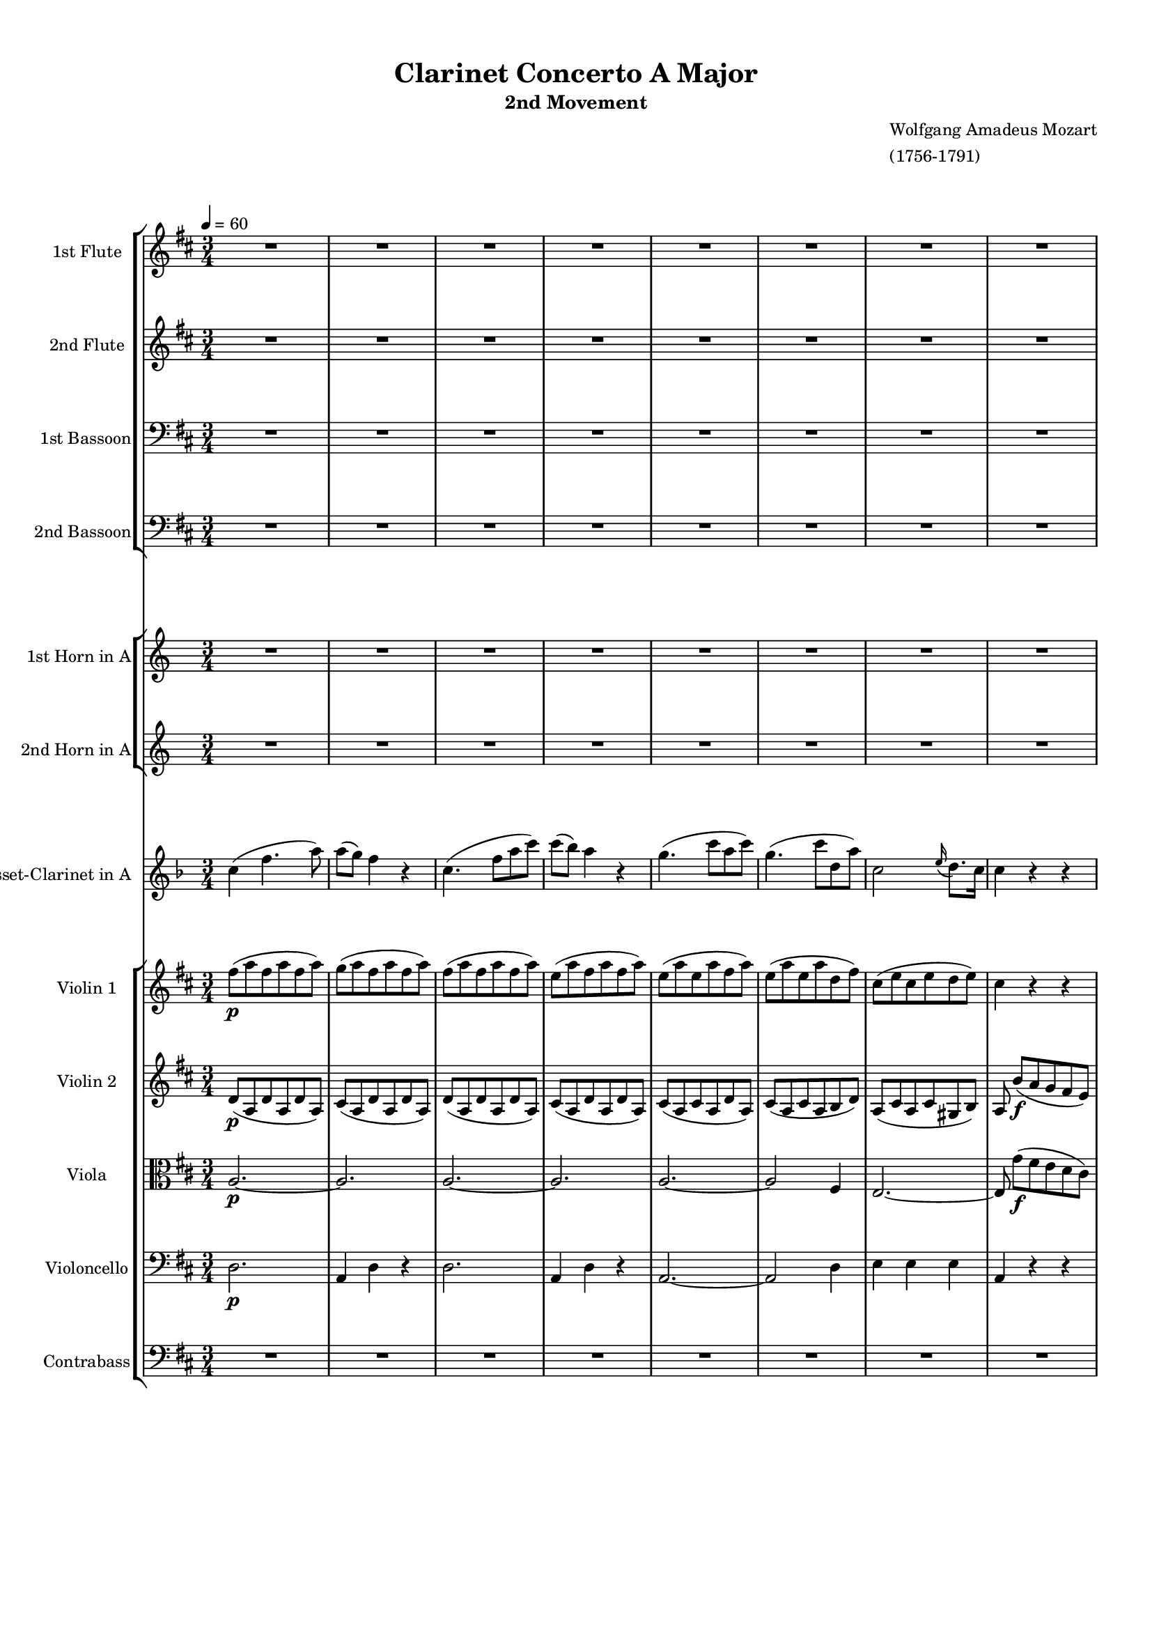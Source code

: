 \version "2.22.2"
% automatically converted by musicxml2ly from IMSLP630559-PMLP3144-Mozart_-_Clarinet_Concerto-clean.musicxml
\pointAndClickOff

%% additional definitions required by the score:
sfp = #(make-dynamic-script "sfp")

\header {
    title =  "Clarinet Concerto A Major"
    subtitle = "2nd Movement"
    composer =  \markup \column {
        \line { "Wolfgang Amadeus Mozart"}
        \line { "(1756-1791)"} }
    }

#(set-global-staff-size 15.717142857142859)
\paper {

    paper-width = 21.01\cm
    paper-height = 29.69\cm
    top-margin = 1.0\cm
    bottom-margin = 2.0\cm
    left-margin = 1.0\cm
    right-margin = 1.0\cm
    indent = 1.6161538461538463\cm
    short-indent = 0.6464615384615385\cm
    }
\layout {
    \context { \Score
        %skipBars = ##t
        %autoBeaming = ##f
        }
    }

PartPOneVoiceOne =  \relative b'' {
    \clef "treble" \time 3/4  \key d \major \tempo 4=60 R2.*8  a2. ~ ^\markup{
        \bold\small {Adagio} } _\f  a2.  a4. (
     d8 [  fis,8  a8 ) ]  a8 ( [
     g8 ) ]  fis4 r4  e2 (  fis4 )
     e4 (  a8 ) [  cis8 (  b8
     fis'8 ) ]  a,2 \grace {  cis16 ( }
     b8. ) [  a16 ]  a4 r4 r4 R2.*9 
    b4. ( _\f  a8 [  g8  fis8 ) ]  e4
    r4 r4  cis'4. (  b8 [  a8  gis8
    ) ]  fis4 r4 r4 r4  g4. (  fis8 )
     e16 ( [  b'16  g16  e16 ) ]
     d4 \grace {  fis16 ( }  e8. [  d16
    ) ]  d4 r4 r4 R2.*21  a'2. ~ _\f  a8 r8 r4
    r4  d2. ~  d8 r8 r4 r4  cis2. ~ 
    cis4 r4 r4 ^\fermata R2.*17  b4. ( _\f  a8 [
     g8  fis8 ) ]  e4 r4 r4  cis'4.
    ( _\f  b8 [  a8  gis8 ) ]  fis4
    r4 r4 r4  d4 (  dis4 )  e16 ( [ 
    b'16  g16  e16 ) ]  d4 \grace { 
        fis16 ( }  e8. ) [  d16 ]  d4 r4 r4
    R2.*13  d'2. ~ _\p  d4 r4 r4 \bar "|."
    }

PartPTwoVoiceOne =  \relative gis' {
    \clef "treble"     \time 3/4  \key d \major R2.*8  a4 _\f  d4. (
     fis8 )  fis8 ( [  e8 ) ]  d4 r4
     fis2 (  d8 [  fis8 ) ]  e4 (
     d4 ) r4  cis2 (  d4 )  cis4. (
     e8 [  fis8  d8 ) ]  cis2 \grace
    {  e16 ( }  d8. ) [  cis16 ]  cis4
    r4 r4 R2.*9  g'4. ( _\f  fis8 [  e8
     dis8 ) ]  e4 r4 r4  a4. (  gis8
    [  fis8  eis8 ) ]  fis4 r4 r4 r4
     e4 (  d4  b4  a4  cis4 )
     d4 r4 r4 R2.*21  cis2. ~ _\f  cis8 r8 r4
    r4  gis'2. ~  gis8 r8 r4 r4  g2. ~
     g4 r4 r4 ^\fermata R2.*17  g4. ( _\f 
    fis8 [  e8  dis8 ) ]  e4 r4 r4 
    a4. ( _\f  gis8 [  fis8  eis8 ) ]
     fis4 r4 r4 r4  bes,4 (  c4  b4
     a4  cis4 )  d4 r4 r4 R2.*13  fis2.
    ~ _\p  fis4 r4 r4 \bar "|."
    }

PartPThreeVoiceOne =  \relative b' {
    \clef "bass" \time 3/4  \key d \major R2.*8  a,2. ~ _\f  a2.
     a2. ~  a2.  a2. ~  a2 (
     d4 )  cis2 (  b4 )  a4 r4 r4
    R2.*8  a2 _\f r4 r4  c4 (  b4 ) 
    b4. (  a8 [  g8  fis8 ) ]  e8 r8
     d'4 (  cis4 )  cis4. (  b8 [
     a8  g8 ) ]  fis8 ( [  g8 ) ]
     cis,4 (  d4 )  g,4  a4  a4
     d4 r4 r4 R2.*21  e'2. ~ _\f  e8 r8 r4 r4
     d2. ~  d8 r8 r4 r4  e2. ~  e4 r4
    r4 ^\fermata R2.*16  fis4. ( _\f  e8 [  d8
     cis8 ) ]  b8 r8  c4 (  b4 )
     g'4. (  fis8 [  e8  d8 ) ]
     cis8 r8  d4 (  cis4 )  cis8 (
     a4 )  g'8 ( [  fis8  e8 ) ]
     d8. ( [  g16 ) ]  g4. (  fis8 )
     e4 (  a,4  cis4 )  d4 r4 r4
    R2.*13  a2. ~ _\p  a4 r4 r4 \bar "|."
    }

PartPFourVoiceOne =  \relative gis' {
    \clef "bass" \time 3/4  \key d \major R2.*8  d,2. _\f  a4
     d4 r4  d2.  a4  d4 r4 
    a'2. ~  a2 (  fis4 )  a2 (  gis4
    )  a4 r4 r4 R2.*9 r4  c4 ( _\f  b8 [
     a8 ) ]  g4. (  fis8 [  e8
     d8 ) ]  cis8 r8  d'4 (  cis8 [
     b8 ) ]  a4. (  g8 [  fis8
     e8 ) ]  d4 (  cis4  d4 ) 
    g,4  a4  a4  d4 r4 r4 R2.*21  cis'2.
    ~ _\f  cis8 r8 r4 r4  b2. ~  b8 r8 r4 r4
     cis2. ~  cis4 r4 r4 ^\fermata R2.*16  d4.
    ( _\f  cis8 [  b8  a8 ) ]  g8 r8
     c4 (  b8 [  a8 ) ]  g8 ( [
     b8  e8  d8  cis8  b8 )
    ]  a8 r8  d4 (  cis8 [  b8 ) ]
     a8 (  fis4 )  e'8 ( [  d8
     cis8 ) ]  b4 (  bes4  a4 )
     g4 (  a4  a,4 )  d4 r4 r4 R2.*13
     fis2. ~ _\p  fis4 r4 r4 \bar "|."
    }

PartPFiveVoiceOne =  \relative c'' {
    \clef "treble" \time 3/4  \transposition a R2.*8  g4 _\f  c4. (
     e8 )  e8 ( [  d8 ) ]  c4 r4
     g4. (  c8 [  e8  g8 ) ] 
    g8 ( [  f8 ) ]  e4 r4  d2 (  e4
    )  d2 (  e4 )  d2. ~  d4 r4 r4
    R2.*8  c2. ~ _\f  c4 r4 r4 R2.*2  g'4. (
     f8 [  e8  f8 ) ]  e8 [
     c8 ]  d4 (  c4 ) r4  e4
     d4  c4 r4 r4 R2.*12  g2. ~ _\p  g2.
    ~  g2. ~  g2. R2.*5  g2. ~ _\f  g8 r8 r4
    r4  d'2. ~  d8 r8 r4 r4  g,2. ~  g4
    r4 r4 ^\fermata R2.*16  c2 _\f r4 R2.  d2 r4 R2.
     g2.  c,2  g4 r4  e'4  d4
     c4 r4 r4 R2.*13  c2. ~ _\p  c4 r4
    \transposition a r4 _\markup{ \bold {muta in A} } \bar "|."
    }

PartPSixVoiceOne =  \relative c' {
    \clef "treble" \time 3/4  \transposition a R2.*8  e4 _\f  e4. (
     g8 )  g4 (  e4 ) r4  e4. (  g8
    [  c8  e8 ) ]  d4 (  c4 ) r4
     g2 (  c4 )  g2 (  c4 )  d2.
     g,4 r4 r4 R2.*8  c,2. ~ _\f  c4 r4 r4 R2.*2
     e'4. (  d8 [  c8  d8 ) ]
     c4  g2 r4  c4  g4  e4 r4 r4
    R2.*12  g,2. ~ _\p  g2. ~  g2. ~  g2.
    R2.*5  g2. ~ _\f  g8 r8 r4 r4  d''2. ~
     d8 r8 r4 r4  g,,2. ~  g4 r4 r4 ^\fermata
    R2.*16  c2 _\f r4 R2.  d'2 r4 R2.  g,2.
     c,2  g'4 r4  c4  g4  e4 r4 r4
    R2.*13  c2. ~ _\p  c4 r4 \transposition a r4 _\markup{
        \bold {muta in A} } \bar "|."
    }

PartPSevenVoiceOne =  \relative g' {
    \clef "treble" \time 3/4  \key f \major \transposition a  c4 (  f4.
     a8 )  a8 ( [  g8 ) ]  f4 r4
     c4. (  f8 [  a8  c8 ) ]
     c8 ( [  bes8 ) ]  a4 r4  g4. (
     c8 [  a8  c8 ) ]  g4. (
     c8 [  d,8  a'8 ) ]  c,2 \grace
    {  e16 ( }  d8. ) [  c16 ]  c4 r4
    r4 R2.*8  a'4. (  g8 [  f8  e8 )
    ]  d4 r4 r4  bes'4. (  a8 [  g8
     f8 ) ]  e4 r4 r4  c'4. (  bes8
    [  a8  g8 ) ]  f8 ( [  bes8 ) ]
     bes4. (  a8 )  a16 ( [  g16
     bes16  g16 ) ]  f4 \grace {  a16
        ( }  g8. ) [  f16 ]  f4 r4 r4 R2.*8
     a8. ( [  f16 ) ]  c'4. (  a16 [
     f16 ) ]  e4 (  g4 ) r4  f32 ( [
     d32  b32  g32  f32  d32
     b32  g32 ]  f8 ) [  a''8 ( -.
     g8 -.  f8 ) -. ]  d8. ( [  dis16
    ) ]  e4 r4  g4. (  c16 [  b16 ]
     a16 [  g16  f16  e16 ) ]
     e16 ( [  f16  cis16  d16 ) ]
     d4 r4  e8. \turn [  f16 ]  g8.
    \turn [  a16 ]  bes8 [  e,8 ]  g4
    (  f4 ) r4  g,,4  d'''4 ~  d16 ( [
     b16  g16  f16 ) ]  dis16 ( [
     e16  f16  fis16 ]  g16 [
     a16  b16  c16 ]  gis16 [
     a16  f16  d16 ) ]  c4.
     cis8 ( [  d8  g8 ) ]  f8. ( [
     g32  f32 ) ]  e4 r4  g,,4 ~
     g16 [  a32 (  b32 )  c16 -.  b16
    -. ]  a16 ( [  g16  f16  e16 ) ] 
    cis4 (  d4 ) r4 \once \omit TupletBracket
    \times 4/6  {
         e16 ( [  d16  c16  d16  e16
         f16 ) ] }
    \once \omit TupletBracket
    \times 4/6  {
         g16 ( [  f16  e16  f16  g16
         a16 ) ] }
     bes16 ( -. [  c16 -.  d16 -.  e,16 ) -.
    ]  g4 (  f4 ) r4  f'4 ~  f32 ( [ 
    g32  a32  g32  f32  e32  d32
     c32 ) ] \once \omit TupletBracket
    \times 4/6  {
         b16 ( [  a16  g16  f16  e16
         d16 ) ] }
     c8 r8  g'''2  d,,8 r8  a'''2 \once
    \omit TupletBracket
    \times 4/6  {
         g,16 ( [  gis16  a16  bes16 
        b16  c16 ) ] }
    \once \omit TupletBracket
    \times 4/6  {
         cis16 ( [  d16  dis16  e16
         f16  fis16 ) ] }
    \once \omit TupletBracket
    \times 4/6  {
         g16 ( [  as16  a16  bes16
         b16  c16 ) ] }
    \afterGrace {  d,2. } {  c16 [  d16 ] }
     c4 r4 r4  c,,4 ~  c32 ( [  e32
     g32  c32  e32  g32  c32 
    e32 ) ]  c32 ( [  d32  e32  f32
     g32  a32  b32  c32 ) ]
     b4 r4 r4  d,,,4 ~  d32 ( [  g32
     b32  d32  f32  g32  b32 
    d32 ) ]  b32 ( [  c32  d32  e32
     f32  g32  a32  b32 ) ]
     bes4 r4 r4  bes2. ^\fermata  c,4 (
    _\markup{ \tiny\italic {cadenza} }  f4.  a8 )
     a8 ( [  g8 ) ]  f4 r4  c4. (
     f8 [  a8  c8 ) ]  c8 ( [
     bes8 ) ]  a4 r4  g4. (  c8 [
     a8  c8 ) ]  g4. (  c8 [
     d,8  a'8 ) ]  c,2 \grace {  e16 (
        }  d8. ) [  c16 ]  c4 r4 r4 
    a'4. (  g8 [  f8  e8 ) ]  d4 r4
    r4  bes'4. (  a8 [  g8  f8 ) ]
     e4 r4 r4  c'4. (  bes8 [  a8
     g8 ) ]  f8 ( [  bes8 ) ]  bes4.
    (  a8 )  a16 ( [  g16  a16
     bes16 ) ]  f4 \grace {  a16 ( } 
    g8. ) [  f16 ]  f4 r4 r4 R2.*7 r4 r4  c16
    ( [  e16  f16  a16 ) ]  c4 ~
     c16 ( [  b16  bes16  g16 ) ]
     bes16 ( [  a16 )  a16 (  f16 )
    ]  c'4 ~  c16 ( [  b16  bes16
     g16 ) ]  bes16 ( [  a16 )  a16
    (  f16 ) ]  d32 ( [  fis32  g32
     bes32  cis32  d32  bes32
     g32 ) ]  f4 \grace {  a16 ( }  g8.
    ) [  f16 ]  f4 r4 \once \omit TupletBracket
    \times 4/6  {
         f,,16 ( [  a16  c16  f16  a16
         c16 ) ] }
     c4 ~  c16 ( [  b16  bes16  g16
    ) ]  bes16 ( [  a16 )  a16 (  f16 ) ]
     c4 ~  c16 ( [  b16  bes16  g16 )
    ]  bes16 ( [  a16 )  a16 (  f16 ) ]
     d8  d'''8 ( [  c8  bes8 
    a8  g8 ) ] \once \omit TupletBracket
    \times 2/3  {
         f16 ( [  c16  d16 ] }
    \once \omit TupletBracket
    \times 2/3  {
         es16 [  e16  f16 ] }
    \once \omit TupletBracket
    \times 2/3  {
         fis16 [  g16  gis16 ] }
    \once \omit TupletBracket
    \times 2/3  {
         a16 [  bes16  b16 ) ] }
     c16 ( -. [  b16 -.  bes16 -.  a16
    ) -. ] \afterGrace {  g2. } {  f16 [  g16 ] }
     f4 r4  f16 ( [  e16 ) ] \once \omit
    TupletBracket
    \times 2/3  {
         g16 ( [  f16  d16 ) ] }
     c2 (  b8 [  bes8 ) ]  a4 r4 \once
    \omit TupletBracket
    \times 4/6  {
         g,16 ( [  bes16  a16  g16 
        bes16  d16 ) ] }
     c4.  c8 ( [  d8  e8 ) ]  f4
     f4  f4  f2 r4 \bar "|."
    }

PartPEightVoiceOne =  \relative e' {
    \clef "treble" \time 3/4  \key d \major  fis'8 ( [ _\p  a8 
    fis8  a8  fis8  a8 ) ]  g8 ( [  a8
     fis8  a8  fis8  a8 ) ]  fis8 ( [
     a8  fis8  a8  fis8  a8 ) ]
     e8 ( [  a8  fis8  a8  fis8
     a8 ) ]  e8 ( [  a8  e8  a8
     fis8  a8 ) ]  e8 ( [  a8  e8
     a8  d,8  fis8 ) ]  cis8 ( [  e8
     cis8  e8  d8  e8 ) ]  cis4 r4 r4
     a'4 ( _\f \stemDown d4. \stemDown fis8 ) \stemDown fis8 ( [
    \stemDown e8 ) ] \stemDown d4 r4  a4. ( \stemDown d8 [
    \stemDown fis8 \stemDown a8 ) ] \stemDown a8 ( [ \stemDown g8 ) ]
    \stemDown fis4 r4 \stemDown e4. \stemDown a8 ( [ \stemDown fis8
    \stemDown a8 ) ] \stemDown e4. \stemDown a8 ( [ \stemDown b,8
    \stemDown fis'8 ) ]  a,2 \grace {  cis16 ( }  b8.
    ) [  a16 ]  a8  b8 ( [ _\p  a8  g8
     fis8  e8 ) ]  fis8 ( [  d8  fis8
     d8  fis8  d8 ) ]  d8 \stemDown b'4 (
    \stemDown a8 [ \stemDown g8 \stemDown fis8 ) ]  g8 ( [
     e8  g8  e8  g8  e8 ) ]  e8
    \stemDown cis'4 ( \stemDown b8 [ \stemDown a8 \stemDown gis8 ) ]
     a8 ( [  cis,8  b8  e8  cis8
     g'8 ) ]  fis8 ( [  d8  e8  a8
     d,8  a'8 ) ]  e8 ( [  g8  fis8
     a8  cis,8  e8 ) ]  d4 r4 r4 \stemDown
    fis'4. ( _\f \stemDown e8 [ \stemDown d8 \stemDown cis8 ) ]
    \stemDown b4 r4 r4 \stemDown g'4. ( \stemDown fis8 [ \stemDown e8
    \stemDown d8 ) ] \stemDown cis4 r4 r4 \stemDown a'4. ( \stemDown g8
    [ \stemDown fis8 \stemDown e8 ) ] \stemDown d8. ( [ \stemDown g16 )
    ] \stemDown g4. ( \stemDown fis8 ) \stemDown e16 ( [ \stemDown b'16
    \stemDown g16 \stemDown e16 ) ] \stemDown d4 \grace {  fis16
        ( } \stemDown e8. [ \stemDown d16 ) ] \stemDown d8  b8 (
    [ _\p  a8  g8  fis8  e8 ) ] r8 
    fis8 [  fis8  fis8  fis8  fis8 ] r8
     e8 [  e8  e8  e8  e8 ] r8
     d4  fis8 ( [  e8  d8 ) ]  b8. (
    [  bis16 ) ]  cis4 r4 r8  a'8 -. [  e8
    -.  a8 -.  e8 -.  a8 -. ] r8  fis8 -. [
     d8 -.  fis8 -.  d8 -.  fis8 -. ] r8
     g8 -. [  e8 -.  g8 -.  e8 -.  g8
    -. ] r8  a8 -. [  fis8 -.  a8 -.  fis8
    -.  a8 -. ] r8  b8 -. [  d,8 -.  b'8 -.
     d,8 -.  b'8 -. ]  cis,8 r8  a'8 r8
     fis8 r8 r8  e8 ( [  cis8  e8  d8
     b8 ) ]  gis'4 (  a8 )  cis,4 ( 
    d8 )  e8 r8 \stemDown e'8 -. r8 \stemDown a8 -. r8 r4
    \stemDown fis8 -. r8 \stemDown b8 -. r8 r4 \stemDown g8 -. r8
    \stemDown cis8 -. r8 r4 \stemDown a8 -. r8 \stemDown d8 -. r8 r4
    \stemDown d,8 -. r8 \stemDown b'8 -. r8 r8  cis,,8 [ 
    e8  a8  cis8  e8 ] r8  d,8 [  fis8
     b8  d8  fis8 ] r8  cis,8 [  cis8
     cis8  cis8  cis8 ]  b16 [ _\markup{
        \tiny\italic {cresc.} }  b16  b16  b16 ]
     b4 :16  b4 :16  a8 _\f  a'4 \stemDown
    cis4 \stemDown e8 \stemDown a8  cis,,8 [ _\p  cis8
     cis8  cis8  cis8 ]  d8 _\f  gis4
    \stemDown b4 \stemDown d8 \stemDown gis8  d,8 [ _\p  d8
     d8  d8  d8 ]  cis8 _\f  g'4
    \stemDown cis4 \stemDown e8 \stemDown g4 r4 r4 ^\fermata 
    fis,8 ( [ _\p  a8  fis8  a8  fis8
     a8 ) ]  g8 ( [  a8  fis8  a8
     fis8  a8 ) ]  fis8 ( [  a8  fis8
     a8  fis8  a8 ) ]  e8 ( [  a8
     fis8  a8  fis8  a8 ) ]  e8 ( [
     a8  e8  a8  fis8  a8 ) ] 
    e8 ( [  a8  e8  a8  d,8  fis8 ) ]
     cis8 ( [  e8  cis8  e8  d8
     e8 ) ]  cis8  b'8 ( [  a8  g8
     fis8  e8 ) ]  fis8 ( [  d8  fis8
     d8  fis8  d8 ) ]  d8 \stemDown b'4 (
    \stemDown a8 [ \stemDown g8 \stemDown fis8 ) ]  g8 ( [
     e8  g8  e8  g8  e8 ) ]  e8
    \stemDown cis'4 ( \stemDown b8 [ \stemDown a8 \stemDown gis8 ) ]
     a8 ( [  cis,8  b8  e8  cis8
     g'8 ) ]  fis8 ( [  d8  e8  a8
     d,8  a'8 ) ]  e8 ( [  g8  fis8
     a8  cis,8  e8 ) ]  d4 r4 r4 \stemDown
    fis'4. ( _\f \stemDown e8 [ \stemDown d8 \stemDown cis8 ) ]
    \stemDown b4 r4 r4 \stemDown g'4. ( \stemDown fis8 [ \stemDown e8
    \stemDown d8 ) ] \stemDown cis4 r4 r4 \stemDown a'4. ( \stemDown g8
    [ \stemDown fis8 \stemDown e8 ) ] \stemDown d8. ( [ \stemDown g16 )
    ] \stemDown g4. ( \stemDown fis8 ) \stemDown e16 ( [ \stemDown b'16
    \stemDown g16 \stemDown e16 ) ] \stemDown d4 \grace {  fis16
        ( } \stemDown e8. ) [ \stemDown d16 ] \stemDown d8  a8 [
    _\p  a8  a8  a8  a8 ] r8  a8 [
     a8  a8  a8  a8 ] r8  a8 [
     a8  a8  a8  a8 ] r8  g8 [
     fis8  fis8  cis8  cis8 ]  d8 [
     d8  d8  d8  d8  d8 ] r8 
    e8 [  e8  e8  d8  d8 ] r8 \stemDown g'8
    [ \stemDown g8 \stemDown g8 \stemDown fis8 \stemDown fis8 ]
    \stemDown e4 r8  g,8 ( [  a8  b8 ) ] r8 
    fis8 [  fis8  fis8  fis8  fis8 ] 
    e16 [  e16  e16  e16 ]  e4 :16  e4
    :16  d4 r4  b8. ( [  g'16 ) ]  fis2
     f8. [  e16 ]  d4 r4 \stemDown b''8 r8
    \stemDown a8 r8 \stemDown fis8 r8 \stemDown e8 r8 \stemDown d8 -. r8
     d,8 -. r8  d8 -. r8  d4 r4 r4 \bar "|."
    }

PartPNineVoiceOne =  \relative cis' {
    \clef "treble" \time 3/4  \key d \major  d8 ( [ _\p  a8  d8
     a8  d8  a8 ) ]  cis8 ( [  a8
     d8  a8  d8  a8 ) ]  d8 ( [
     a8  d8  a8  d8  a8 ) ] 
    cis8 ( [  a8  d8  a8  d8  a8 ) ]
     cis8 ( [  a8  cis8  a8  d8
     a8 ) ]  cis8 ( [  a8  cis8  a8
     b8  d8 ) ]  a8 ( [  cis8  a8
     cis8  gis8  b8 ) ]  a8  b'8 ( [
    _\f  a8  g8  fis8  e8 ) ]  fis8 (
    [ _\f  a8  fis8  a8  fis8  a8 ) ]
     g8 ( [  a8  fis8  a8  fis8
     a8 ) ]  fis8 ( [  a8  fis8  a8
     fis8  a8 ) ]  e8 ( [  a8  fis8
     a8  fis8  a8 ) ]  e8 ( [  a8
     e8  a8  fis8  a8 ) ]  e8 ( [
     a8  e8  a8  d,8  fis8 ) ]
     cis8 ( [  e8  cis8  e8  d8
     e8 ) ]  cis8  g'8 ( [ _\p  fis8 
    e8  d8  cis8 ) ]  d8 ( [  a8  d8
     a8  d8  a8 ) ]  b8  g'4 (
     fis8 [  e8  dis8 ) ]  e8 ( [  b8
     e8  b8  e8  b8 ) ]  cis8 
    a'4 (  gis8 [  fis8  eis8 ) ]  fis8 ( [
     a,8 ) ]  b4  a8 ( [  cis8 ) ]  d8
    ( [  b8  a8  e'8  a,8  d8 ) ]
     b8 ( [  e8  d8  fis8  a,8
     cis8 ) ]  d8  b'8 ( [ _\f  a8  g8
     fis8  e8 ) ]  fis8 ( [  d8  fis8
     e8  d8  cis8 ) ]  b8 \stemDown b'4 (
    \stemDown a8 [ \stemDown g8 \stemDown fis8 ) ]  g8 ( [
     e8  g8  fis8  e8  d8 ) ] 
    cis8 \stemDown cis'4 ( \stemDown b8 [ \stemDown a8 \stemDown gis8 )
    ]  a8 ( [  cis,8  a'8  g8  fis8
     e8 ) ]  d8 ( [  b8  e8  a8
     d,8  a'8 ) ]  b8 ( [  g8  fis8
     a8  g8  a8 ) ]  fis8  g8 ( [ _\p
     fis8  e8  d8  cis8 ) ] r8  d8 [
     d8  d8  d8  d8 ] r8  cis8 [
     cis8  cis8  cis8  cis8 ] r8  b4
     d8 ( [  cis8  b8 ) ]  gis4 (  a4
    ) r4 r8  e'8 -. [  cis8 -.  e8 -.  cis8
    -.  e8 -. ] r8  d8 -. [  b8 -.  d8 -.
     b8 -.  d8 -. ] r8  a8 -. [  cis8 -.
     a8 -.  cis8 -.  a8 -. ] r8  fis'8 -. [
     d8 -.  fis8 -.  d8 -.  fis8 -. ] r8
     d8 -. [  b8 -.  d8 -.  b8 -.  d8
    -. ]  a8 r8  e'8 r8  d8 r8 r8  cis8 ( [
     a8  cis8  b8  gis8 ) ]  d'4 (
     cis8 )  a4 (  b8 )  cis8 -. [ 
    a'8 -.  e8 -.  a8 -.  e8 -.  a8 -. ] r8
     fis8 -. [  d8 -.  b'8 -.  fis8 -.
     b8 -. ] r8  g8 -. [  e8 -.  cis'8 -.
     g8 -.  cis8 -. ] r8  a8 -. [  fis8 -.
     d'8 -.  a8 -.  d8 -. ] r8  e,8 -. [
     b8 -.  b'8 -.  e,8 -.  d'8 -. ] r8
     a,8 [  cis8  e8  a8  cis8 ] r8
     b,8 [  d8  fis8  b8  d8 ] r8
     a,8 [  a8  a8  a8  a8 ] 
    a16 [ _\markup{ \tiny\italic {cresc.} }  a16  a16
     a16 ]  gis2 :16  a8 _\f  e'4  a4
    \stemDown cis8 \stemDown e8  a,,8 [ _\p  a8  a8
     a8  a8 ]  b8 _\f  d4  gis4
    \stemDown b8 \stemDown d8  gis,,8 [ _\p  gis8 
    gis8  gis8  gis8 ]  g8 _\f  e'4 
    g4 \stemDown cis8 \stemDown e4 r4 r4 ^\fermata  d,8 ( [ _\p
     a8  d8  a8  d8  a8 ) ] 
    cis8 ( [  a8  d8  a8  d8  a8 ) ]
     d8 ( [  a8  d8  a8  d8  a8
    ) ]  cis8 ( [  a8  d8  a8  d8
     a8 ) ]  cis8 ( [  a8  cis8  a8
     d8  a8 ) ]  cis8 ( [  a8  cis8
     a8  b8  d8 ) ]  a8 ( [  cis8
     a8  cis8  gis8  b8 ) ]  a8
     g'8 ( [  fis8  e8  d8  cis8 ) ]
     d8 ( [  a8  d8  a8  d8  a8
    ) ]  b8  g'4 (  fis8 [  e8  dis8
    ) ]  e8 ( [  b8  e8  b8  e8
     b8 ) ]  cis8  a'4 (  gis8 [  fis8
     eis8 ) ]  fis8 ( [  a,8 ) ]  b4 
    a8 ( [  cis8 ) ]  d8 ( [  b8  a8 
    e'8  a,8  d8 ) ]  b8 ( [  e8  d8
     fis8  a,8  cis8 ) ]  d8  b'8 ( [
    _\f  a8  g8  fis8  e8 ) ]  fis8
     fis4  fis4  fis8  g8 \stemDown b4 (
    \stemDown a8 [ \stemDown g8 \stemDown fis8 ) ]  g8  g4
     g4  gis8  a8 \stemDown cis4 ( \stemDown b8 [
    \stemDown a8 \stemDown gis8 ) ]  a8  a4  a4
     a8  a8 ( [  g8  d'8 )  d,8 (
     dis8  c'8 ) ]  b8 ( [  e,16  g16
    ) ]  fis8 ( [  a8  g8  a8 ) ] 
    fis8  fis8 [ _\p  fis8  fis8  fis8
     fis8 ] r8  g8 [  g8  g8  fis8
     fis8 ] r8  g8 [  g8  g8  fis8
     fis8 ] r8  e8 [  d8  d8  a8
     a8 ]  a8 [  a8  a8  a8  a8
     a8 ] r8  a8 [  a8  a8  a8
     a8 ] r8 \stemDown e''8 [ \stemDown e8 \stemDown e8 \stemDown
    d8 \stemDown d8 ] \stemDown b4 r8  e,8 ( [  fis8
     g8 ) ] r8  d8 [  d8  d8  d8
     d8 ]  d16 [  d16  d16  d16 ]
     cis4 :16  cis4 :16  d4 r4  g,4 
    a2  a8 ( [  ais8 ) ]  b4 r4 \stemDown g''8 r8
    \stemDown fis8 r8 \stemDown d8 r8  g,8 r8  fis8 -. r8
     a,8 -. r8  a8 -. r8  a4 r4 r4 \bar "|."
    }

PartPOneZeroVoiceOne =  \relative a {
    \clef "alto" \time 3/4  \key d \major \stemUp a2. ~ _\p \stemUp a2. \stemUp a2. ~
    \stemUp a2. \stemUp a2. ~ \stemUp a2 \stemUp fis4 \stemUp e2. ~
    \stemUp e8 \stemDown g'8 ( [ _\f \stemDown fis8 \stemDown e8
    \stemDown d8 \stemDown cis8 ) ] \stemUp d8 ( [ _\f \stemUp a8
    \stemUp d8 \stemUp a8 \stemUp d8 \stemUp a8 ) ] \stemUp cis8 ( [
    \stemUp a8 \stemUp d8 \stemUp a8 \stemUp d8 \stemUp a8 ) ] \stemUp d8
    ( [ \stemUp a8 \stemUp d8 \stemUp a8 \stemUp d8 \stemUp a8 ) ]
    \stemUp cis8 ( [ \stemUp a8 \stemUp d8 \stemUp a8 \stemUp d8 \stemUp
    a8 ) ] \stemUp cis8 ( [ \stemUp a8 \stemUp cis8 \stemUp a8 \stemUp d8
    \stemUp a8 ) ] \stemUp cis8 ( [ \stemUp a8 \stemUp cis8 \stemUp a8
    \stemUp b8 \stemUp d8 ) ] \stemUp a8 ( [ \stemUp cis8 \stemUp a8
    \stemUp cis8 \stemUp gis8 \stemUp b8 ) ] \stemUp a4 r4 r4 \stemUp
    fis2. _\p \stemUp g4 \stemDown c4 ( \stemDown b8 [ \stemDown a8 ) ]
    \stemUp g2. \stemUp a4 \stemDown d4 ( \stemDown cis8 [ \stemDown b8
    ) ] \stemUp a4 ( \stemUp g4 \stemUp a4 ) \stemUp b4 ( \stemDown cis4
    \stemDown d4 ) \stemUp g,8 ( [ \stemUp b8 ) ] \stemUp a4. ( \stemUp
    g8 ) \stemUp fis8 \stemDown g'8 ( [ _\f \stemDown fis8 \stemDown e8
    \stemDown d8 \stemDown cis8 ) ] \stemUp d8 ( [ \stemUp fis,8 \stemUp
    d'8 \stemUp cis8 \stemUp b8 \stemUp a8 ) ] \stemUp g8 \stemDown g'4
    ( \stemDown fis8 [ \stemDown e8 \stemDown dis8 ) ] \stemUp e8 ( [
    \stemUp g,8 \stemUp b8 \stemUp a8 \stemUp g8 \stemUp fis8 ) ]
    \stemUp e8 \stemDown a'4 ( \stemDown gis8 [ \stemDown fis8 \stemDown
    eis8 ) ] \stemUp fis8 ( [ \stemUp a,8 \stemUp cis8 \stemUp b8
    \stemUp a8 \stemUp g8 ) ] \stemUp fis8 ( [ \stemUp d'8 \stemUp a8
    \stemUp e'8 \stemUp a,8 \stemUp d8 ) ] \stemDown b8 ( [ \stemDown e8
    \stemDown a,8 \stemDown fis'8 \stemDown cis8 \stemDown e8 ) ]
    \stemDown d4 r4 r4 r8 \stemUp a8 [ _\p \stemUp a8 \stemUp a8 \stemUp
    a8 \stemUp a8 ] r8 \stemUp a8 [ \stemUp a8 \stemUp a8 \stemUp a8
    \stemUp a8 ] r8 \stemUp gis4 \stemUp gis4 \stemUp gis8 ~ \stemUp gis8
    [ \stemUp e8 ] \stemUp e4 r4 \stemUp a2. ~ \stemUp a2. \stemUp a2. ~
    \stemUp a2. \stemUp e2. ~ \stemUp e8 r8 \stemUp a8 r8 \stemUp b8 r8
    \stemUp e,2. \stemUp b'4 ( \stemUp a8 ) \stemUp a8 ( [ \stemUp gis8
    \stemUp fis8 ) ] \stemDown e8 [ \stemDown e'8 -. \stemDown cis8 -.
    \stemDown e8 -. \stemDown cis8 -. \stemDown e8 -. ] r8 \stemDown d8
    -. [ \stemDown b8 -. \stemDown fis'8 -. \stemDown d8 -. \stemDown
    fis8 -. ] r8 \stemDown e8 -. [ \stemDown cis8 -. \stemDown g'8 -.
    \stemDown e8 -. \stemDown g8 -. ] r8 \stemDown fis8 -. [ \stemDown d8
    -. \stemDown a'8 -. \stemDown fis8 -. \stemDown a8 -. ] r8 \stemDown
    b,8 -. [ \stemDown e,8 -. \stemDown e'8 -. \stemDown b8 -. \stemDown
    b'8 -. ] \stemUp a,4 r4 r4 \stemUp fis4 r4 r4 r8 \stemUp e8 [
    \stemUp e8 \stemUp e8 \stemUp e8 \stemUp e8 ] \stemUp e8 [ _\markup{
        \tiny\italic {cresc.} } \stemUp e8 \stemUp e8 \stemUp e8 \stemUp
    d8 \stemUp d8 ] \stemUp cis8 _\f \stemDown cis'4 \stemDown e4
    \stemDown a8 \stemDown cis4 r4 r4 \stemUp gis,8 \stemUp b4 \stemDown
    d4 \stemDown gis8 \stemDown b4 r4 r4 \stemUp e,,8 \stemDown cis'4
    \stemDown e4 \stemDown g8 \stemDown cis4 r4 r4 ^\fermata \stemUp a,2.
    ~ _\p \stemUp a2. \stemUp a2. ~ \stemUp a2. \stemUp a2. ~ \stemUp a2
    \stemUp fis4 \stemUp e2. ~ \stemUp e4 r4 r4 \stemUp fis2. \stemUp g4
    \stemDown c4 ( \stemDown b8 [ \stemDown a8 ) ] \stemUp g2. \stemUp a4
    \stemDown d4 ( \stemDown cis8 [ \stemDown b8 ) ] \stemUp a4 (
    \stemUp g4 \stemUp a4 ) \stemUp b4 ( \stemDown cis4 \stemDown d4 )
    \stemUp g,8 ( [ \stemUp b8 ) ] \stemUp a4. ( \stemUp g8 ) \stemUp
    fis8 \stemDown g'8 ( [ _\f \stemDown fis8 \stemDown e8 \stemDown d8
    \stemDown cis8 ) ] \stemUp a8 \stemUp a4 \stemUp a8 ( [ \stemUp b8
    \stemUp cis8 ) ] \stemDown d8 \stemDown g4 ( \stemDown fis8 [
    \stemDown e8 \stemDown dis8 ) ] \stemDown e8 \stemUp b4 \stemDown b8
    ( [ \stemDown cis8 \stemDown d8 ) ] \stemDown e8 \stemDown a4 (
    \stemDown gis8 [ \stemDown fis8 \stemDown eis8 ) ] \stemDown fis8
    \stemDown cis4 \stemDown cis8 ( [ \stemDown d8 \stemDown e8 ) ]
    \stemDown fis8 ( [ \stemDown g8 \stemDown d8 ) \stemDown bes8 (
    \stemDown c8 \stemDown a8 ) ] \stemUp g8 ( [ \stemUp b8 ) ]
    \stemDown a4 ( \stemDown cis4 ) \stemDown d8 \stemDown d8 [ _\p
    \stemDown d8 \stemDown d8 \stemDown d8 \stemDown d8 ] r8 \stemDown e8
    [ \stemDown e8 \stemDown e8 \stemDown d8 \stemDown d8 ] r8 \stemDown
    e8 [ \stemDown e8 \stemDown e8 \stemDown d8 \stemDown d8 ] r8
    \stemUp b8 [ \stemUp a8 \stemUp a8 \stemUp g8 \stemUp g8 ] \stemUp
    fis8 [ \stemUp fis8 \stemUp fis8 \stemUp fis8 \stemUp fis8 \stemUp
    fis8 ] r8 \stemUp g8 [ \stemUp g8 \stemUp g8 \stemUp fis8 \stemUp
    fis8 ] r8 \stemDown a'8 [ \stemDown a8 \stemDown a8 \stemDown a8
    \stemDown a8 ] \stemDown g4 r4 r4 r8 \stemUp a,8 [ \stemUp a8
    \stemUp a8 \stemUp a8 \stemUp a8 ] \stemUp a16 [ \stemUp a16 \stemUp
    a16 \stemUp a16 ] \stemUp a4 :16 \stemUp g4 :16 \stemUp fis4 r4 r4
    R2. r2 \stemDown e'8 r8 \stemDown fis8 r8 \stemDown a8 r8 \stemUp a,8
    r8 \stemDown d8 -. r8 \stemUp fis,8 -. r8 \stemUp fis8 -. r8 \stemUp
    fis4 r4 r4 \bar "|."
    }

PartPOneOneVoiceOne =  \relative a, {
    \clef "bass" \time 3/4  \key d \major \stemDown d2. _\p \stemUp a4 \stemDown d4 r4
    \stemDown d2. \stemUp a4 \stemDown d4 r4 \stemUp a2. ~ \stemUp a2
    \stemDown d4 \stemDown e4 \stemDown e4 \stemDown e4 \stemUp a,4 r4 r4
    \stemDown d4 _\f r4 \stemDown d4 \stemUp a4 \stemDown d4 r4
    \stemDown d4 r4 \stemDown d4 \stemUp a4 \stemDown d4 r4 \stemDown a'4
    r4 r4 \stemDown a4 r4 \stemDown d,4 \stemDown e4 \stemDown e4
    \stemDown e4 \stemUp a,4 r4 r4 \stemDown d2. _\p \stemDown g4 (
    \stemDown a4 \stemDown b4 ) \stemDown e,2. \stemDown a4 ( \stemDown
    b4 \stemDown cis4 ) \stemDown fis,4 ( \stemDown g4 \stemDown a4 )
    \stemDown b4 ( \stemDown cis4 \stemDown d4 ) \stemDown g,4 \stemDown
    a4 \stemUp a,4 \stemDown d4 r4 r4 \stemDown d4. ( _\f \stemDown e8
    \stemDown fis4 ) \stemDown g4 ( \stemDown a4 \stemDown b4 )
    \stemDown e,4 \stemUp e,8 ( [ \stemUp fis8 \stemUp g8 \stemUp gis8 )
    ] \stemUp a4 ( \stemUp b4 \stemUp cis4 ) \stemUp fis,4. ( \stemUp g8
    [ \stemUp a8 \stemUp ais8 ) ] \stemUp b4 ( \stemUp cis4 \stemDown d4
    ) \stemUp g,4 \stemUp a4 \stemUp a4 \stemDown d4 r4 r4 \stemDown d4
    _\p r4 r4 \stemUp a4 r4 r4 \stemDown e'2. ~ \stemDown e4 \stemDown
    a,8 [ \stemDown a'8 ( \stemDown e8 \stemDown d8 ) ] \stemUp cis4 r4
    r4 \stemDown d4 r4 r4 \stemDown e4 r4 r4 \stemDown fis4 r4 r4
    \stemUp gis,2. \stemUp a8 r8 \stemUp cis8 r8 \stemDown d8 r8
    \stemDown e2. \stemDown eis4 ( \stemDown fis8 ) \stemUp fis,8 ( [
    \stemUp e8 \stemUp d8 ) ] \stemUp cis4 r4 r4 \stemUp d4 r4 r4
    \stemUp e4 r4 r4 \stemUp fis4 r4 r4 \stemUp gis2. \stemUp a4 r4 r4
    \stemDown d4 r4 r4 \stemDown e4 r4 r4 \stemDown e4 _\markup{
        \tiny\italic {cresc.} } \stemDown e4 \stemDown e4 \stemDown a4
    _\f \stemDown e4 \stemUp cis4 \stemUp a4 r4 r4 \stemDown a'4 \stemUp
    a,4 \stemDown a'4 \stemUp a,4 r4 r4 \stemDown a'4 \stemDown e4
    \stemUp cis4 \stemUp a4 r4 r4 ^\fermata \stemDown d2. _\p \stemUp a4
    \stemDown d4 r4 \stemDown d2. \stemUp a4 \stemDown d4 r4 \stemUp a2.
    ~ \stemUp a2 \stemDown d4 \stemDown e4 \stemDown e4 \stemDown e4
    \stemUp a,4 r4 r4 \stemDown d2. \stemDown g4 ( \stemDown a4
    \stemDown b4 ) \stemDown e,2. \stemDown a4 ( \stemDown b4 \stemDown
    cis4 ) \stemDown fis,4 ( \stemDown g4 \stemDown a4 ) \stemDown b4 (
    \stemDown cis4 \stemDown d4 ) \stemDown g,4 \stemDown a4 \stemUp a,4
    \stemDown d4 r4 r4 \stemDown d4. ( _\f \stemUp cis8 [ \stemUp b8
    \stemUp a8 ) ] \stemUp g4 ( \stemUp a4 \stemUp b4 ) \stemDown e4. (
    \stemDown d8 [ \stemDown cis8 \stemDown b8 ) ] \stemUp a4 ( \stemUp
    b4 \stemUp cis4 ) \stemDown fis4. ( \stemDown e8 [ \stemDown d8
    \stemDown cis8 ) ] \stemUp b4 ( \stemUp bes4 \stemUp a4 ) \stemUp g4
    \stemUp a4 \stemUp a4 \stemDown d4 r4 r4 \stemDown cis'2 ( _\p
    \stemDown d4 ) \stemDown cis2 ( \stemDown d4 ) \stemDown g,4
    \stemDown a4 \stemUp a,4 \stemDown d4 r4 r4 \stemUp cis2 ( \stemDown
    d4 ) \stemUp cis2 ( \stemDown d4 ) \stemUp g,4 r4 r4 \stemUp a4 r4 r4
    \stemUp a4 \stemUp a4 \stemUp a4 \stemUp b4 r4 r4 R2. r2 \stemUp g4
    ( \stemUp a2. ) \stemDown d8 -. r8 \stemUp a8 -. r8 \stemUp fis8 -.
    r8 \stemUp d4 r4 r4 \bar "|."
    }

PartPOneTwoVoiceOne =  \relative a, {
    \clef "bass" \time 3/4  \key d \major \transposition c R2.*8 \stemDown d4 _\f r4
    \stemDown d4 \stemUp a4 \stemDown d4 r4 \stemDown d4 r4 \stemDown d4
    \stemUp a4 \stemDown d4 r4 \stemDown a'4 r4 r4 \stemDown a4 r4
    \stemDown d,4 \stemDown e4 \stemDown e4 \stemDown e4 \stemUp a,4 r4
    r4 R2.*8 \stemDown d4. ( _\f \stemDown e8 \stemDown fis4 ) \stemDown
    g4 ( \stemDown a4 \stemDown b4 ) \stemDown e,4 \stemUp e,8 ( [
    \stemUp fis8 \stemUp g8 \stemUp gis8 ) ] \stemUp a4 ( \stemUp b4
    \stemUp cis4 ) \stemUp fis,4. ( \stemUp g8 [ \stemUp a8 \stemUp ais8
    ) ] \stemUp b4 ( \stemUp cis4 \stemDown d4 ) \stemUp g,4 \stemUp a4
    \stemUp a4 \stemDown d4 r4 r4 \stemDown d4 _\p r4 r4 \stemUp a4 r4 r4
    \stemDown e'2. ~ \stemDown e4 \stemDown a,8 [ \stemDown a'8 (
    \stemDown e8 \stemDown d8 ) ] \stemUp cis4 r4 r4 \stemDown d4 r4 r4
    \stemDown e4 r4 r4 \stemDown fis4 r4 r4 \stemUp gis,2. \stemUp a8 r8
    \stemUp cis8 r8 \stemDown d8 r8 \stemDown e2. \stemDown eis4 (
    \stemDown fis8 ) \stemDown fis8 ( [ \stemDown e8 \stemDown d8 ) ]
    \stemUp cis4 r4 r4 \stemDown d4 r4 r4 \stemDown e4 r4 r4 \stemDown
    fis4 r4 r4 \stemDown gis2. \stemDown a4 r4 r4 \stemDown d,4 r4 r4
    \stemDown e4 r4 r4 \stemDown e4 _\markup{ \tiny\italic {cresc.} }
    \stemDown e4 \stemDown e4 \stemDown a4 _\f \stemDown e4 \stemUp cis4
    \stemUp a4 r4 r4 \stemDown a'4 \stemUp a,4 \stemDown a'4 \stemUp a,4
    r4 r4 \stemDown a'4 \stemDown e4 \stemUp cis4 \stemUp a4 r4 r4
    ^\fermata R2.*16 \stemDown d4. ( _\f \stemUp cis8 [ \stemUp b8
    \stemUp a8 ) ] \stemUp g4 ( \stemUp a4 \stemUp b4 ) \stemDown e4. (
    \stemDown d8 [ \stemDown cis8 \stemDown b8 ) ] \stemUp a4 ( \stemUp
    b4 \stemUp cis4 ) \stemDown fis4. ( \stemDown e8 [ \stemDown d8
    \stemDown cis8 ) ] \stemUp b4 ( \stemUp bes4 \stemUp a4 ) \stemUp g4
    \stemUp a4 \stemUp a4 \stemDown d4 r4 r4 R2.*4 \stemUp cis2 ( _\p
    \stemDown d4 ) \stemUp cis2 ( \stemDown d4 ) \stemUp g,4 r4 r4
    \stemUp a4 r4 r4 \stemUp a4 \stemUp a4 \stemUp a4 \stemUp b4 r4 r4
    R2. r2 \stemUp g4 ( \stemUp a2. ) \stemDown d8 -. r8 \stemUp a8 -. r8
    \stemUp fis8 -. r8 \stemUp d4 r4 r4 \bar "|."
    }


% The score definition
\score {
    <<
        
        \new StaffGroup
        <<
            \new Staff
            <<
                \set Staff.instrumentName = "1st Flute"
                \set Staff.shortInstrumentName = "Fl.1"
                
                \context Staff << 
                    \mergeDifferentlyDottedOn\mergeDifferentlyHeadedOn
                    \context Voice = "PartPOneVoiceOne" {  \PartPOneVoiceOne }
                    >>
                >>
            \new Staff
            <<
                \set Staff.instrumentName = "2nd Flute"
                \set Staff.shortInstrumentName = "Fl.2"
                
                \context Staff << 
                    \mergeDifferentlyDottedOn\mergeDifferentlyHeadedOn
                    \context Voice = "PartPTwoVoiceOne" {  \PartPTwoVoiceOne }
                    >>
                >>
            \new Staff
            <<
                \set Staff.instrumentName = "1st Bassoon"
                \set Staff.shortInstrumentName = "Bsn.1"
                
                \context Staff << 
                    \mergeDifferentlyDottedOn\mergeDifferentlyHeadedOn
                    \context Voice = "PartPThreeVoiceOne" {  \PartPThreeVoiceOne }
                    >>
                >>
            \new Staff
            <<
                \set Staff.instrumentName = "2nd Bassoon"
                \set Staff.shortInstrumentName = "Bsn.2"
                
                \context Staff << 
                    \mergeDifferentlyDottedOn\mergeDifferentlyHeadedOn
                    \context Voice = "PartPFourVoiceOne" {  \PartPFourVoiceOne }
                    >>
                >>
            
            >>
        \new StaffGroup
        <<
            \new Staff
            <<
                \set Staff.instrumentName = "1st Horn in A"
                \set Staff.shortInstrumentName = "A Hn.1"
                
                \context Staff << 
                    \mergeDifferentlyDottedOn\mergeDifferentlyHeadedOn
                    \context Voice = "PartPFiveVoiceOne" {  \PartPFiveVoiceOne }
                    >>
                >>
            \new Staff
            <<
                \set Staff.instrumentName = "2nd Horn in A"
                \set Staff.shortInstrumentName = "A Hn.2"
                
                \context Staff << 
                    \mergeDifferentlyDottedOn\mergeDifferentlyHeadedOn
                    \context Voice = "PartPSixVoiceOne" {  \PartPSixVoiceOne }
                    >>
                >>
            
            >>
        \new Staff
        <<
            \set Staff.instrumentName = "Basset-Clarinet in A"
            \set Staff.shortInstrumentName = "Solo Cl."
            
            \context Staff << 
                \mergeDifferentlyDottedOn\mergeDifferentlyHeadedOn
                \context Voice = "PartPSevenVoiceOne" {  \PartPSevenVoiceOne }
                >>
            >>
        \new StaffGroup
        <<
            \new Staff
            <<
                \set Staff.instrumentName = "Violin 1"
                \set Staff.shortInstrumentName = "Vln. 1"
                
                \context Staff << 
                    \mergeDifferentlyDottedOn\mergeDifferentlyHeadedOn
                    \context Voice = "PartPEightVoiceOne" {  \PartPEightVoiceOne }
                    >>
                >>
            \new Staff
            <<
                \set Staff.instrumentName = "Violin 2"
                \set Staff.shortInstrumentName = "Vln. 2"
                
                \context Staff << 
                    \mergeDifferentlyDottedOn\mergeDifferentlyHeadedOn
                    \context Voice = "PartPNineVoiceOne" {  \PartPNineVoiceOne }
                    >>
                >>
            \new Staff
            <<
                \set Staff.instrumentName = "Viola"
                \set Staff.shortInstrumentName = "Vla."
                
                \context Staff << 
                    \mergeDifferentlyDottedOn\mergeDifferentlyHeadedOn
                    \context Voice = "PartPOneZeroVoiceOne" {  \PartPOneZeroVoiceOne }
                    >>
                >>
            \new Staff
            <<
                \set Staff.instrumentName = "Violoncello"
                \set Staff.shortInstrumentName = "Vc."
                
                \context Staff << 
                    \mergeDifferentlyDottedOn\mergeDifferentlyHeadedOn
                    \context Voice = "PartPOneOneVoiceOne" {  \PartPOneOneVoiceOne }
                    >>
                >>
            \new Staff
            <<
                \set Staff.instrumentName = "Contrabass"
                \set Staff.shortInstrumentName = "Cb."
                
                \context Staff << 
                    \mergeDifferentlyDottedOn\mergeDifferentlyHeadedOn
                    \context Voice = "PartPOneTwoVoiceOne" {  \PartPOneTwoVoiceOne }
                    >>
                >>
            
            >>
        
        >>
    \layout {}
    % To create MIDI output, uncomment the following line:
     \midi {\tempo 4 = 120 }
    }


